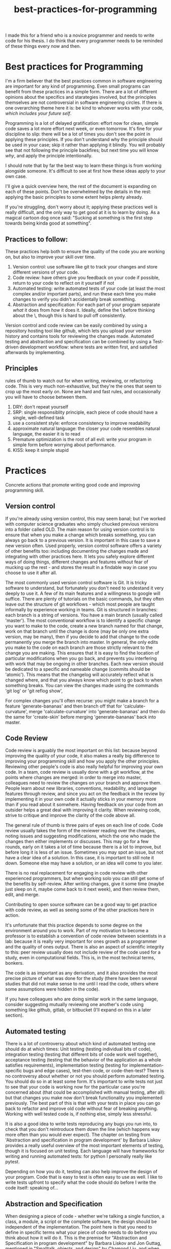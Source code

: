 :PROPERTIES:
:ID:       d2494e49-8840-4773-8783-6cd586ded217
:END:
#+title: best-practices-for-programming


I made this for a friend who is a novice programmer and needs to write
code for his thesis. I do think that every programmer needs to be reminded
of these things every now and then.

* Best practices for Programming
  :PROPERTIES:
  :CUSTOM_ID: best-practices-for-programming
  :END:

I'm a firm believer that the best practices common in software
engineering are important for any kind of programming. Even small
programs can benefit from these practices in a simple form. There are a
lot of different opinions about the specifics and starategies involved,
but the principles themselves are not controversial in software
engineering circles. If there is one overarching theme here it is: be
kind to whoever works with your code, /which includes your future self/.
# yup; exactly!
Programming is a lot of delayed gratification: effort
now for clean, simple code saves a lot more effort next week, or even
tomorrow. It's fine for your discipline to slip: there will be a lot of
times you don't see the point in applying these principles.
If you don't understand why the principle should be used in your case; skip it rather than applying it blindly.
You will probably see that not following the principle backfires; but next time you will know
/why/, and apply the principle intentionally.

I should note that by far the best way to learn these things is from
working alongside someone. It's difficult to see at first how these
ideas apply to your own case. 

I'll give a quick overview here, the rest of the document is expanding
on each of these points. Don't be overwhelmed by the details in the
rest: applying the basic principles to some extent helps plenty already.

If you're struggling, don't worry about it; applying these practices well
is really difficult, and the only way to get good at it is to learn by doing.
As a magical cartoon dog once said: "Sucking at something is the first step
 towards being kinda good at something".

** Practices to follow:
   :PROPERTIES:
   :CUSTOM_ID: practices-to-follow
   :END:

These practices help both to ensure the quality of the code you are
working on, but also to improve your skill over time.

1. Version control: use software like git to track your changes and
   store different versions of your code.
2. Code review: have others give you feedback on your code if possible,
   return to your code to reflect on it yourself if not
3. Automated testing: write automated tests of your code (at least the
   most complex and/or important parts), and run these each time you
   make changes to verify you didn't accidentally break something.
4. Abstraction and specification: For each part of your program separate /what/ it does from /how/ it does it.
   Ideally, define the \what\ before thinking about the \how\, though this is hard to pull off consistently.

Version control and code review can be easily combined by using a
repository hosting tool like github, which lets you upload your version
history and contains tools for reviewing the changes made. Automated
testing and abstraction and specification can be combined by using a
Test-driven development workflow: where tests are written first, and
satisfied afterwards by implementing.

** Principles
   :PROPERTIES:
   :CUSTOM_ID: principles
   :END:

rules of thumb to watch out for when writing, reviewing, or refactoring
code. This is very much non-exhaustive, but they're the ones that seem
to crop up the most early on.
None are hard and fast rules, and occaisionally you will have to choose
between them.


1. DRY: don't repeat yourself
2. SRP: single responsiblity principle, each piece of code should have a
   single, well-defined task
3. use a consistent style: enforce consistency to improve readability
4. approximate natural language: the closer your code resembles natural
   language, the easier it is to read
5. Premature optimization is the root of all evil: write your program in
   simple form before worrying about performance.
6. KISS: keep it simple stupid

* Practices
  :PROPERTIES:
  :CUSTOM_ID: practices
  :END:

Concrete actions that promote writing good code and improving
programming skill.

** Version control
   :PROPERTIES:
   :CUSTOM_ID: version-control
   :END:

If you're already using version control, this may seem banal; but I've
worked with computer science graduates who simply chucked previous
versions into a folder called OLD. The main reason for using version
control is to ensure that when you make a change which breaks something,
you can always go back to a previous version. It is important in this
case to save a new version often. Used properly, version control
software offers a variety of other benefits too: including documenting
the changes made and integrating with other practices here. It lets you
safely explore different ways of doing things, different changes and
features without fear of mucking up the rest - and stores the result in
a findable way in case you choose to use it after all.


The most commonly used version control software is Git.
It is tricky software to understand, but fortunately you don't need
to undestand it very deeply to use it.
A few of its main features and a willingness to google will suffice.
There are plenty of tutorials
on the basic commands, but they often leave out the structure of git
workflows - which most people are taught informally by experience
working in teams. Git is structured in branches: each branch is a string
of versions. You have a main branch (usually called 'master'). The most
conventional workflow is to identify a specific change you want to make
to the code, create a new branch named for that change, work on that
branch until the change is done (may be only one extra version, may be
many), then if you decide to add that change to the code permanently you
merge the branch into master. In general, the only edits you make to the
code on each branch are those strictly relevant to the change you are
making. This ensures that it is easy to find the location of particular
modifications when you go back, and prevents you interfering with work
that may be ongoing in other branches. Each new version should be
dedicated to a specific and nameable change (commits should be
'atomic'). This means that the changelog will accurately reflect what is
changed where, and that you always know which point to go back to when
something breaks.
You can view the changes made using the commands 'git log' or 'git reflog show',


For complex changes you'll often recurse: you might make a branch for a
feature 'generate-bananas' and then branch off that for
'calculate-curvature', merge 'calculate-curvature' into
'generate-bananas' and then do the same for 'create-skin' before merging
'generate-bananas' back into master.

** Code Review
   :PROPERTIES:
   :CUSTOM_ID: code-review
   :END:

Code review is arguably the most important on this list: because beyond
improving the quality of your code, it also makes a really big
difference to improving your programming skill and how you apply the
other principles. Reviewing other people's code is also really helpful
for improving your own code. In a team, code review is usually done with
a git workflow, at the points where changes are merged: in order to
merge into master, colleagues need to review the changes on your branch
and approve them. People learn about new libraries, conventions,
readability, and language features through review, and since you act on
the feedback in the review by implementing it in your own code it
actually sticks in your memory more than if you read about it somwhere.
Having feedback on your code from an outsider helps a great deal with improving it clarity.
When reviewing code, strive to critique and improve the clarity of the code above all.

The general rule of thumb is three pairs of eyes on each line of code.
Code review usually takes the form of the reviewer reading over the changes, noting issues and suggesting modifications, which the one who made the changes then either implements or discusses.
This may go for a few rounds, early on it takes a lot of time because there is a lot to improve, but before long it is less of an issue.
Sometimes you may spot an issue, but not have a clear idea of a solution.
In this case, it is important to still note it down. Someone else may have a solution, or an idea will come to you later.

There is no real replacement for engaging in code review with other experienced programmers, but when working solo you can still get some of the benefits by self-review.
After writing changes, give it some time (maybe just sleep on it, maybe come back to it next week), and then review them, edit, and merge.

Contributing to open source software can be a good way to get practice with code review, as well as seeing some of the other practices here in action.

It's unfortunate that this practice depends to some degree on the
environment around you to work. Part of my motivation to become a
professor is to establish a convention of code review between scientists
in a lab: because it is really very important for ones growth as a
programmer and the quality of ones output. There is also an aspect of
scientific integrity to this: peer review usually does not include
review of the code used for a study, even in computational fields. This
is, in the most technical terms, bonkers.

The code is as important as any derivation,
and it also provides the most precise picture of what was done for the
study (there have been several studies that did not make sense to me
until I read the code, others where some assumptions were hidden
in the code).

If you have colleagues who are doing similar work in the same language,
consider suggesting mutually reviewing one another's code using
something like github, gitlab, or bitbucket (I'll expand on this in a
later section). 


** Automated testing
   :PROPERTIES:
   :CUSTOM_ID: automated-testing
   :END:

There is a lot of controversy about which kind of automated testing one
should do at which times: Unit testing (testing individual bits of
code), integration testing (testing that different bits of code work
well together), acceptance testing (testing that the behavior of the
application as a whole satisfies requirements), implementation testing
(testing for implementation-specific bugs and edge cases), test-then
code, or code-then-test? There is no controversy about whether or not
you should perform automated testing. You should do so in at least some
form. It's important to write tests not just to see that your code is
working now for the particular case you're concerned about (that could
be accomplished with manual testing, after all): but that changes you
make now don't break functionality you implemented previously.
The best part of this is that with your tests in place you can go back
to refactor and improve old code without fear of breaking anything.
Working with well tested code is, if nothing else, simply less stressful.

It is also a good idea to write tests reproducing any bugs you run into, to check that you don't reintroduce them down the line (which happens way more often than you would ever expect).
The chapter on testing from
'Abstraction and specification in program development' by Barbara Liskov
provides a really useful overview of the most important elements of
testing, though it is focused on unit testing. Each language will have
frameworks for writing and running automated tests: for python I
personally really like pytest.

Depending on how you do it, testing can also help improve the design of
your program. Code that is easy to test is often easy to use as well.
I like to write tests upfront to specify what the code should do
before I write the code itself: speaking of...

** Abstraction and Specification
   :PROPERTIES:
   :CUSTOM_ID: abstraction-and-specification
   :END:

When designing a piece of code - whether we're talking a single
function, a class, a module, a script or the complete software, the
design should be independent of the implementation. The point here is
that you need to define in specific terms what your piece of code needs
to do before you think about how it will do it. This is the premise for
"Abstraction and Specification in program development" by Barbara Liskov and Jon Guttag, mentioned in
"Smalltalk, objects, and design" by Chamond Liu, and when applied to whole software
products it is the subject of an extended rant
called "The Inmates Are Running the Asylum: Why High Tech Products Drive
Us Crazy and How to Restore the Sanity" by Alan Cooper. Though Cooper
 states that engineers should have no influence over a
program's design (which should be left to specialized designers), the
principles he mentions crop up time and again at a more fine-grained
level in software engineering. A phrase of his that I like is: Pretend
its magic. Before you write any code, pretend your code is magic and
specify what you would like it to do. Once you implement the design it
may turn out to be infeasible, and at this point you revise your design.
Doing this the other way around: implementing first and then designing
around whatever program you made, almost always results in programs
which are awkward to use, and counterintuitively, overcomplicated.
The great thing about upfront specification is that it forces you
to ignore the changeable implementation details of your code.
This way, the usage you define for this piece of code is less likely
to need to change if the implementation changes (e.g.
if you refactor to make it more efficient).
This prevents changes to one piece of code from ballooning out into
the code which uses that piece.
If the usage of this unit of code changes when you change it's implementation,
you then also have to change every line of code which makes use of the unit.

It is often difficult to know upfront what exactly you would like
your piece of code to do. One strategy to make this easier is to write
a simple prototype of the code in question and examine its usage critically.
This can give you an idea of what you would like the program to do;
you can then throw away the prototype (discarding code is normal and often good),
and start over with a well-defined idea.
Another thing which helps is to break down the usage into individual, specific scenarios.
I'll get into a specific strategy for implementing this in the next section.


* An example of a software workflow
  :PROPERTIES:
  :CUSTOM_ID: an-example-of-a-software-workflow
  :END:

My first programming instructor, Breanndan, was actually very good in
that he taught most of these practices early on and emphasized their
importance and universality. It's a shame that no one after him did -
because that led to me disregarding them and losing a lot of time to
obscure bugs and confusing variable names. I'll share my own strategy
for implementing the above practices in a straightforward way: mostly
based on the strategy Breanndan taught. It combines Test-driven
development and continuous integration (both popular in Agile
workplaces).

Test-driven development:

1. write/modify a function signature and a docstring describing what
   the function does
2. write a single test case for the function
3. write the simplest code needed to pass the test case
4. refactor the function as needed and repeat

This low-level process combines practices 3 and 4 into one: after an
informal specification of the function (docstring), the tests act to
formally specify its behavior.

You put this in a git workflow using a repository host (such as GitHub,
Gitlab, bitbucket, or gerrit). You'll need to set up continuous
integration to run your automated tests, and linting (enforces
consistent style; for python I run pylint, pycodestyle, and pydocstyle).

1.  you are on the master branch; pull from the remote repository to
    ensure it is up to date
2.  identify the feature you want to implement and create a branch named
    for that feature
3.  code until that feature is tested and implemented
4.  check that your tests pass and address any errors provided by
    linting software or your IDE
5.  push the feature branch to the remote repository
6.  on your repository hosting software, create a pull request :
    requesting to merge the feature branch into master
7.  resolve any merge conflicts (changes on your branch that contradict
    changes to master that occured after you branched off).
8.  address any failing tests or linting errors
9.  someone uses the repository host's built-in code review tools to
    leave comments
10. respond to comments and implement suggestions
11. repeat 7-9 until reviewer is satisfied and merge

This combines the version control and code review. By combining this
with the test-driven development you follow all four practices in a
structured and documented way. By breaking down the functionality of
your program into individual features, those features into functions,
those functions into test cases, you simplify the development process.

** prototyping
   :PROPERTIES:
   :CUSTOM_ID: prototyping
   :END:

Sometimes you don't have a clear picture yet of what you want your
program to do or what its usage is, or sometimes you want some
preliminary results before investing effort into a full program. In
these cases, you may want to make a prototype, and then rewrite it from
scratch when you have a clearer idea of what you want it to do.

When prototyping, the prototype will probably be a little more
complicated than you anticipate, so it is still good to follow these
principles to an extent; but you can usually skip exhaustive unit
testing (just test the main behaviors of the program and the most
complex bits), self-review will probably suffice, and your version
history can be a straight line. You'll have to intuit based on the
circumstances to which extent to apply these practices, but it should
always be nonzero, and it is better to err on the side of clean
code that takes you twice as long as it needed to, than the stressful
nightmare of bad code which takes between 0.75 and 300 times as long as
it needed to.

Avoid building on a prototype: rewrite it rigorously first. The
shortcuts taken early on will cost far more time later than the time it
takes to rewrite.

And sometimes, you accidentally make a messy prototype while trying to
make the real deal. Sometimes, it is worthwhile to restart with lessons
learned even if you weren't intending to at first. (saved me a lot of
headache on my masters thesis).


* Principles
  :PROPERTIES:
  :CUSTOM_ID: principles-1
  :END:

General principles to keep in mind when writing, reviewing, or editing
code. Violations of these principles are sometimes necessary, but always
 worth noting and addressing if possible. There are many more
than this, listing them all would be overwhelming: these are the most
basic and important ones.

** Don't Repeat Yourself
   :PROPERTIES:
   :CUSTOM_ID: dont-repeat-yourself
   :END:

Wherever you repeat a chunk of code you have used elsewhere, this is a
sign that you should put that code into a reusable object like a function,
and use that function wherever you repeated the code.

** Single Responsibility Principle
   :PROPERTIES:
   :CUSTOM_ID: single-responsibility-principle
   :END:

Each piece of code (usually function, sometimes class/object or module)
should have a single, clearly defined thing it does. Avoid units with
multiple responsibilities, or responsibilities which overlap.

** Use a consistent style
   :PROPERTIES:
   :CUSTOM_ID: use-a-consistent-style
   :END:

Your code is easier to read when it is consistent. This includes naming
conventions, indentation, whether you put spaces before and after
operators, etc.

A common naming convention is the use nouns for variables, and verbs for
functions. A less conventional but not uncommon one uses nouns for
variables and pure functions (functions which return a value without
side effects), and verbs for functions with a side effect.

There are also programs that will help to ensure your style is consistent.
These are called linters: and will mention any style violations to you.
The first few
times you go through your code to conform to coding standards it will
probably consume a lot of time and be really annoying, but before long
you get used to coding within these standards. Most IDEs can also be
configured to warn you about style violations in real-time.

** Approximate Natural Language
   :PROPERTIES:
   :CUSTOM_ID: approximate-natural-language
   :END:

As a rule of thumb, the closer your code looks to natural language, the
easier it is to read and understand. For example, people often make the
mistake of naming variables things like: f32_x_arr, which contains some
information about what the variable is, but not what it represents.
~f32_x_arr += f32_vx_arr~ is confusing, while
~x_positions += x_velocities~ can be skimmed to understand what this
means in the application domain. Another common case where this applies
is when there is some complicated set of operations that could be given
an intuitive name as a function. For example

#+BEGIN_EXAMPLE
    for item in inventory:
        if item.nutritional_content > 0 and (item.isliquid and item.viscosity < 1 or item.hardness > TOOTH_HARDNESS):
            self.mouth.angle += 25
            #(and so on, you get the picture)
#+END_EXAMPLE

could be

#+BEGIN_EXAMPLE
    for item in inventory:
        if _is_edible(item):
            self.eat(item)
#+END_EXAMPLE

by just defining some well-named functions.

** Premature optimization is the root of all evil
   :PROPERTIES:
   :CUSTOM_ID: premature-optimization-is-the-root-of-all-evil
   :END:

When writing code, it is easy to get sidetracked early with making it as
efficient as possible. This often results in more complicated code and a
lot of additional effort with very few performance benefits. Our
intuitiions for performance are usually not very good - and often depend
on the usage of the program. It is best not to think too much about
performance at first. Once your program is running, if it is slower than
you would like, you can use a profiler tool to empirically identify the
most important bottlenecks and refactor those specifically.

** Keep it simple, stupid
   :PROPERTIES:
   :CUSTOM_ID: keep-it-simple-stupid
   :END:

Less code is better than more code, and an embarassingly simple program
that gets the job done is way better than an impressively complicated
program that does the same job /even if the former took longer to
develop/. It's easier to understand, easier to improve on,
easier to prevent and spot bugs in, and just plain better for your sanity.


** Honorable mention: modularity
   :PROPERTIES:
   :CUSTOM_ID: honorable-mention-modularity
   :END:

Honorable mention because it's really a theme running through all the
other principles: your code should be broken into chunks that operate
mostly independently of one another, minimizing the risk that changes in
one chunk break a different one. Software is a diseconomy of scale: the
effort to make a program scales superlinearly with its size. By turning
one program into a collection of smaller ones, you address this scaling.

* Misconceptions?
  :PROPERTIES:
  :CUSTOM_ID: misconceptions
  :END:

** Commenting code
   :PROPERTIES:
   :CUSTOM_ID: commenting-code
   :END:

Besides docstrings (which are documentation, rather than comments),
comments should be the exception rather than the rule. It's a bit of a
meme for novices to complain about uncommented code. In general, if code
requires comments to be clear, the code is poorly written. Sometimes a
comment is needed to clarify /why/ something is done a particular way,
but if a comment clarifies /what/ the code does, it is a sign that code
could be written more clearly.


* acknowledgement

I'd like to thank Mike Gvaert for his feedback on this document.
